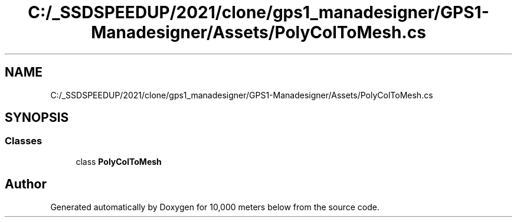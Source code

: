 .TH "C:/_SSDSPEEDUP/2021/clone/gps1_manadesigner/GPS1-Manadesigner/Assets/PolyColToMesh.cs" 3 "Sun Dec 12 2021" "10,000 meters below" \" -*- nroff -*-
.ad l
.nh
.SH NAME
C:/_SSDSPEEDUP/2021/clone/gps1_manadesigner/GPS1-Manadesigner/Assets/PolyColToMesh.cs
.SH SYNOPSIS
.br
.PP
.SS "Classes"

.in +1c
.ti -1c
.RI "class \fBPolyColToMesh\fP"
.br
.in -1c
.SH "Author"
.PP 
Generated automatically by Doxygen for 10,000 meters below from the source code\&.
